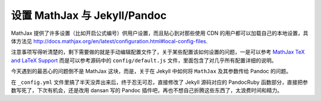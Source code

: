 设置 MathJax 与 Jekyll/Pandoc
==============================

MathJax 提供了许多设置（比如开启公式编号）供用户设置，而且贴心到对那些使用 CDN 的用户都可以加载自己的本地设置，具体方法见 http://docs.mathjax.org/en/latest/configuration.html#local-config-files.

注意事项写得听清楚的，剩下需要做的就是手动编辑配置文件了，关于某些配置该如何设置的问题，一是可以参考 `MathJax TeX and LaTeX Support <http://docs.mathjax.org/en/latest/tex.html>`_ 而是可以参考源码中的 ``config/default.js`` 文件，里面包含了对几乎所有配置详细的说明。

今天遇到的最恶心的问题倒不是 MathJax 这块，而是，关于在 Jekyll 中如何将 ``MathJax`` 及其参数传给 Pandoc 的问题。

在 ``_config.yml`` 文件里搞了半天没弄出来后，终于忍无可忍，直接修改了 Jekyll 源码对应的 PandocRuby 函数部分，直接把参数写死了，下次有机会，还是改用 dansan 写的 Pandoc 插件吧，再也不想自己折腾这些东西了，太浪费时间和精力。

